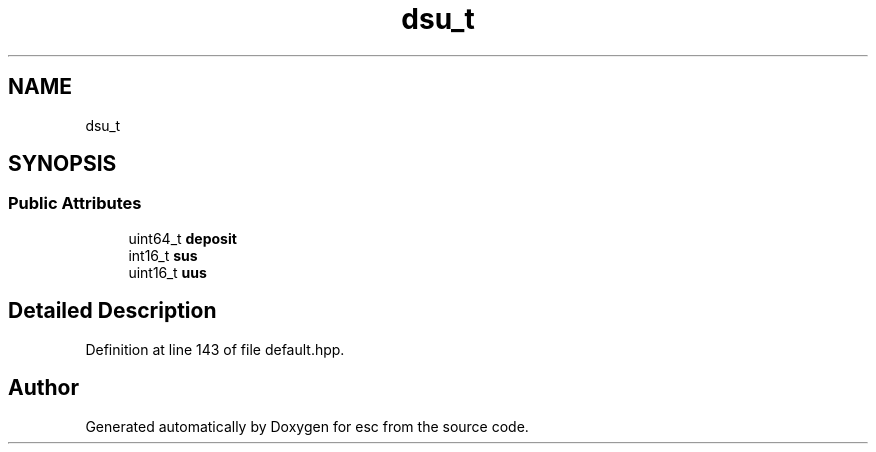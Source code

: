 .TH "dsu_t" 3 "Mon May 28 2018" "esc" \" -*- nroff -*-
.ad l
.nh
.SH NAME
dsu_t
.SH SYNOPSIS
.br
.PP
.SS "Public Attributes"

.in +1c
.ti -1c
.RI "uint64_t \fBdeposit\fP"
.br
.ti -1c
.RI "int16_t \fBsus\fP"
.br
.ti -1c
.RI "uint16_t \fBuus\fP"
.br
.in -1c
.SH "Detailed Description"
.PP 
Definition at line 143 of file default\&.hpp\&.

.SH "Author"
.PP 
Generated automatically by Doxygen for esc from the source code\&.
